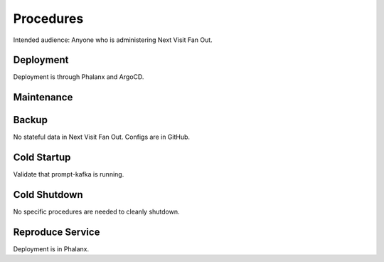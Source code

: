 ##########
Procedures
##########

Intended audience: Anyone who is administering Next Visit Fan Out.

Deployment
==========
.. Deployment process for the application.  Included upgrades and rollback procedures

Deployment is through Phalanx and ArgoCD.

Maintenance
===========
.. Maintenance tasks. How maintenance is communicated and carried out.

Backup
======
.. Procedures for backup including how to verify backups.

No stateful data in Next Visit Fan Out.  Configs are in GitHub.

Cold Startup
============
.. Steps if needed to recover application after downtime or disaster.

Validate that prompt-kafka is running.

Cold Shutdown
=============
.. Any procedures needed to cleanly shutdown application before USDF downtime.

No specific procedures are needed to cleanly shutdown.

Reproduce Service
=================
.. How to reproduce service for testing purposes.

Deployment is in Phalanx.

